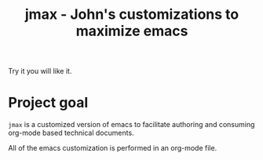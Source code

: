 #+TITLE: jmax - John's customizations to maximize emacs

Try it you will like it.

* Project goal
=jmax= is a customized version of emacs to facilitate authoring and consuming org-mode based technical documents.

All of the emacs customization is performed in an org-mode file.
